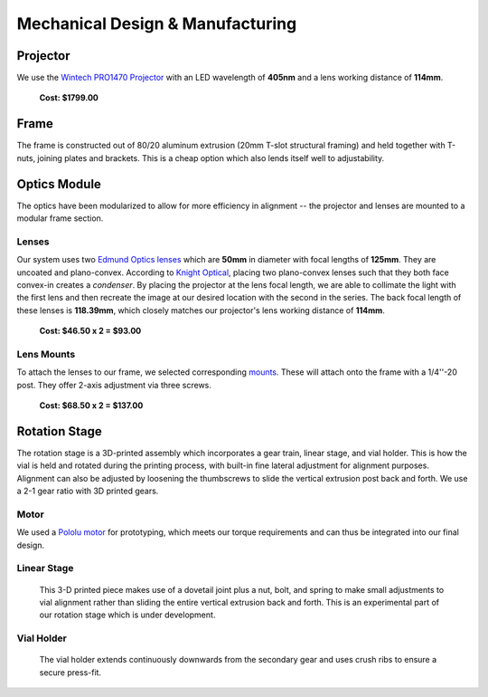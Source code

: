 Mechanical Design & Manufacturing
====

Projector
#########
.. image:: images/projector-pic.png
    :width: 300px
    :align: center
    :height: 300px
    :alt: Wintech PRO1470 projector
    
We use the `Wintech PRO1470 Projector <https://www.wintechdigital.com/PRO4710>`_ with an LED wavelength of **405nm** and a lens working distance of **114mm**.

                    **Cost: $1799.00**

Frame
#####
The frame is constructed out of 80/20 aluminum extrusion (20mm T-slot structural framing) and held together with T-nuts, joining plates and brackets. This is a cheap option which also lends itself well to adjustability.

Optics Module
#############
The optics have been modularized to allow for more efficiency in alignment -- the projector and lenses are mounted to a modular frame section. 

Lenses
******

.. image:: images/lens.jpg
    :width: 250px
    :align: center
    :height: 200px
    :alt: Edmund Optics Lens #45-247
    
    
Our system uses two `Edmund Optics lenses <https://www.edmundoptics.com/p/500mm-dia-x-1250mm-fl-uncoated-plano-convex-lens/5729/>`_ which are **50mm** in diameter with focal lengths of **125mm**. They are uncoated and plano-convex. According to `Knight Optical <https://www.knightoptical.com/news/the-value-of-condenser-lenses-in-projection-systems/>`_, placing two plano-convex lenses such that they both face convex-in creates a *condenser*. By placing the projector at the lens focal length, we are able to collimate the light with the first lens and then recreate the image at our desired location with the second in the series. The back focal length of these lenses is **118.39mm**, which closely matches our projector's lens working distance of **114mm**.

                    **Cost: $46.50 x 2 = $93.00**
                    
Lens Mounts
***********

.. image:: images/lens-mount.jpg
    :width: 250px
    :align: center
    :height: 200px
    :alt: Edmund Optics Three-Screw Adjustable Ring Mount, #36-605 

To attach the lenses to our frame, we selected corresponding `mounts <https://www.edmundoptics.com/p/95mm-outer-diameter-three-screw-adjustable-ring-mount/4203/>`_. These will attach onto the frame with a 1/4''-20 post. They offer 2-axis adjustment via three screws.

                    **Cost: $68.50 x 2 = $137.00**

Rotation Stage
##############
The rotation stage is a 3D-printed assembly which incorporates a gear train, linear stage, and vial holder. This is how the vial is held and rotated during the printing process, with built-in fine lateral adjustment for alignment purposes. Alignment can also be adjusted by loosening the thumbscrews to slide the vertical extrusion post back and forth. We use a 2-1 gear ratio with 3D printed gears.

Motor
*****
We used a `Pololu motor <https://www.pololu.com/product/2215>`_ for prototyping, which meets our torque requirements and can thus be integrated into our final design.

Linear Stage
*************

    This 3-D printed piece makes use of a dovetail joint plus a nut, bolt, and spring to make small adjustments to vial alignment rather than sliding the entire vertical extrusion back and forth. This is an experimental part of our rotation stage which is under development.
    
Vial Holder
************
    The vial holder extends continuously downwards from the secondary gear and uses crush ribs to ensure a secure press-fit.
